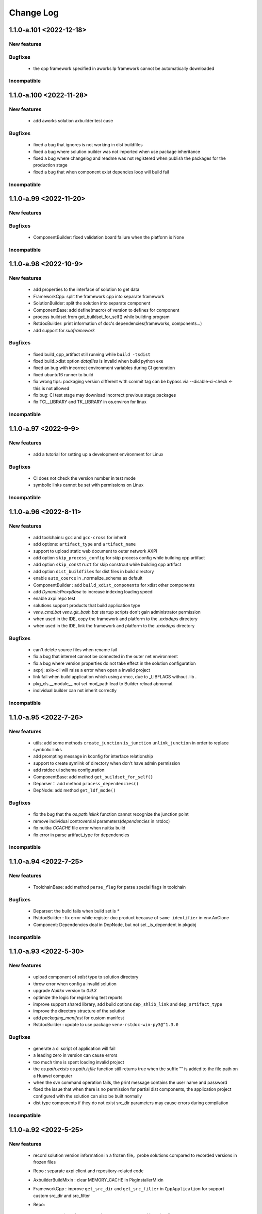 
Change Log
==========

1.1.0-a.101 <2022-12-18>
-----------------------

New features
~~~~~~~~~~~~

Bugfixes
~~~~~~~~

    * the cpp framework specified in aworks lp framework cannot be automatically downloaded

Incompatible
~~~~~~~~~~~~

1.1.0-a.100 <2022-11-28>
-----------------------

New features
~~~~~~~~~~~~

    * add aworks solution axbuilder test case

Bugfixes
~~~~~~~~
    
    * fixed a bug that ignores is not working in dist buildfiles
    * fixed a bug where solution builder was not imported when use package inheritance
    * fixed a bug where changelog and readme was not registered when publish the packages for the production stage
    * fixed a bug that when component exist depencies loop will build fail

Incompatible
~~~~~~~~~~~~

1.1.0-a.99 <2022-11-20>
-----------------------

New features
~~~~~~~~~~~~

Bugfixes
~~~~~~~~

    * ComponentBuilder: fixed validation board failure when the platform is None

Incompatible
~~~~~~~~~~~~

1.1.0-a.98 <2022-10-9>
-----------------------

New features
~~~~~~~~~~~~
    
    * add properties to the interface of solution to get data
    * FrameworkCpp: split the framework cpp into separate framework
    * SolutionBuilder: split the solution into separate component
    * ComponentBase: add define(macro) of version to defines for component
    * process buildset from get_buildset_for_self() while building program
    * RstdocBuilder: print information of doc's dependencies(frameworks, components...)
    * add support for `subframework`

Bugfixes
~~~~~~~~
    
    * fixed build_cpp_artifact still running while ``build -tsdist``
    * fixed build_xdist option `datafiles` is invalid when build python exe
    * fixed an bug with incorrect environment variables during CI generation
    * fixed ubuntu16 runner to build
    * fix wrong tips: packaging version different with commit tag can be bypass via --disable-ci-check <- this is not allowed
    * fix bug: CI test stage may download incorrect previous stage packages
    * fix TCL_LIBRARY and TK_LIBRARY in os.environ for linux

Incompatible
~~~~~~~~~~~~

1.1.0-a.97 <2022-9-9>
-----------------------

New features
~~~~~~~~~~~~

    * add a tutorial for setting up a development environment for Linux

Bugfixes
~~~~~~~~

    * CI does not check the version number in test mode
    * symbolic links cannot be set with permissions on Linux

Incompatible
~~~~~~~~~~~~

1.1.0-a.96 <2022-8-11>
-----------------------

New features
~~~~~~~~~~~~
    
    * add toolchains: ``gcc`` and ``gcc-cross`` for inherit
    * add options: ``artifact_type`` and ``artifact_name``
    * support to upload static web document to outer network AXPI
    * add option ``skip_process_config`` for skip process config while building cpp artifact
    * add option ``skip_construct`` for skip constrcut while building cpp artifact
    * add option ``dist_buildfiles`` for dist files in build directory
    * enable ``auto_coerce`` in _normalize_schema as default
    * ComponentBuilder : add ``build_xdist_components`` for xdist other components
    * add `DynamicProxyBase` to increase indexing loading speed
    * enable axpi repo test
    * solutions support products that build application type
    * `venv_cmd.bat venv_git_bash.bat` startup scripts don't gain administrator permission
    * when used in the IDE, copy the framework and platform to the `.axiodeps` directory
    * when used in the IDE, link the framework and platform to the `.axiodeps` directory

Bugfixes
~~~~~~~~

    * can't delete source files when rename fail
    * fix a bug that internet cannot be connected in the outer net environment
    * fix a bug where version properties do not take effect in the solution configuration
    * axprj: axio-cli will raise a error when open a invalid project
    * link fail when build application which using armcc, due to _LIBFLAGS without .lib .
    * pkg_cls.__module__ not set mod_path lead to Builder reload abnormal.
    * individual builder can not inherit correctly

Incompatible
~~~~~~~~~~~~

1.1.0-a.95 <2022-7-26>
-----------------------

New features
~~~~~~~~~~~~
    
    * utils: add some methods ``create_junction`` ``is_junction`` ``unlink_junction`` in order to replace symbolic links
    * add prompting message in kconfig for interface relationship
    * support to create symlink of directory when don't have admin permission
    * add rstdoc ui schema configuration
    * ComponentBase: add method ``get_buildset_for_self()``
    * Deparser： add method ``process_dependencies()``
    * DepNode: add method ``get_ldf_mode()``

Bugfixes
~~~~~~~~

    * fix the bug that the `os.path.islink` function cannot recognize the junction point
    * remove individual controversial parameters(`dependencies` in rstdoc)
    * fix nuitka `CCACHE` file error when nuitka build
    * fix error in parse artifact_type for dependencies

Incompatible
~~~~~~~~~~~~

1.1.0-a.94 <2022-7-25>
-----------------------

New features
~~~~~~~~~~~~
     
    * ToolchainBase: add method ``parse_flag`` for parse special flags in toolchain

Bugfixes
~~~~~~~~

    * Deparser: the build fails when build set is `*`
    * RstdocBuilder : fix error while register doc product because of ``same identifier`` in env.AxClone
    * Component: Dependencies deal in DepNode, but not set _is_dependent in pkgobj

Incompatible
~~~~~~~~~~~~

1.1.0-a.93 <2022-5-30>
-----------------------

New features
~~~~~~~~~~~~

    * upload component of `sdist` type to solution directory
    * throw error when config a invalid solution
    * upgrade `Nuitka` version to `0.9.3`
    * optimize the logic for registering test reports
    * improve support shared library, add build options ``dep_shlib_link`` and ``dep_artifact_type``
    * improve the directory structure of the solution
    * add `packaging_manifest` for custom manifest
    * RstdocBuilder : update to use package ``venv-rstdoc-win-py3@^1.3.0``

Bugfixes
~~~~~~~~

    * generate a ci script of application will fail
    * a leading zero in version can cause errors
    * too much time is spent loading invalid project
    * the `os.path.exists` `os.path.isfile` function still returns true when the suffix "\" is added to the file path on a Huawei computer
    * when the svn command operation fails, the print message contains the user name and password
    * fixed the issue that when there is no permission for partial dist components, the application project configured with the solution can also be built normally
    * dist type components if they do not exist src_dir parameters may cause errors during compilation

Incompatible
~~~~~~~~~~~~

1.1.0-a.92 <2022-5-25>
-----------------------

New features
~~~~~~~~~~~~
    
    * record solution version information in a frozen file，probe solutions compared to recorded versions in frozen files
    * Repo : separate axpi client and repository-related code
    * AxbuilderBuildMixin : clear MEMORY_CACHE in PkgInstallerMixin
    * FrameworkCpp : improve ``get_src_dir`` and ``get_src_filter`` in ``CppApplication`` for support custom src_dir and src_filter

    * Repo:

        - register for automated test reports generated by axio-cli
        - add the interfaces for the registration report
        - add axpi package repo of public network
        - improve `AxpiPackageRepo` axpi package repo

    * PlatformBase : install share libs(.dll, .so) for application
    * CppComponentBuilde : normalized the filename of .config and .lockconfig
    * Toolchian gcc-mingw32 : add tool ``mingw`` to DEFAULT_TOOLS
    * RstdocBuilder : always prepare package ``tool-miktex``, other targets still need tool-miktex for math
    * set the expanduser to True for extra_*_dirs/adds in project configuration
    * improve ``util.Sysenv()`` : make sure the id(os.environ) do not change
    * new unified decompressing tool added: axio.unpacker.FileUnpacker and env.AxArchive() , support gz bz2 7z zip etc.
    * generating system first added
    * Package Manager: add common way to add inner packages and options to ignore them
    * `axio.__version__` always grab from package.json
    * improve ``util.match_files()`` : fully support ignore via .gitignore and support pick up symbol links
    * improve ``env.AxCollectBuildFiles()`` : better way to process src files outside `src_dir`
    * srcobj can be decided via 'ci.source' or 'develop.source'
    * support use glob pattern to specify manual ci jobs via ci.manual_jobs opt.

Bugfixes
~~~~~~~~

    * if the report is empty, deregistration will fail
    * register report will fail when publish package
    * the internal index is missing from the manifest of the solution
    * fixed an issue where switching working directories in the multithreaded 7z tool caused the solution to fail to build
    * prompts permission issues when loading manifest after downloading the package in Linux. Workaround: After the package download is complete, recursively set permissions for the files inside the package.
    * there is a place in the function that judges islink in Python2 that is designed to convert the path to the unicode type, and if the path contains gbk encoding, the conversion will fail. Workaround: Try decode(gbk) after the first conversion fails.
    * when the solution compresses 7z in python2, if the path in the _list.txt has a Chinese, the default encoding method Chinese use gbk, and 7z will prompt an encoding error when executing the compression command. Workaround: Resolve the issue after converting to UTF-8.
    * an issue where the build may fail after the repository is split.
    * FrameworkCpp : KconfigMenu.get_kconfig_string() will return error string while sort is False 
    * RstdocBuilder : sphinx will run fail while path with whitespaces
    * register a solution will fail
    * remove `src_dir` from a manifest of dist component
    * build solution when use 7z format will fail
    * build the platform of sdist distribution type in solution will fail
    * TCL_LIBRARY and TK_LIBRARY in os.environ not set correctly for linux_x86_64
    * `ignore` configuration is invalid when build a solution
    * solve a issue of chinese encoding error of unzipped file under Windows system
    * svn commit too many the files will fail
    * modify the site of temporary directory
    * fix __version__ encoding error in python2


Incompatible
~~~~~~~~~~~~

1.1.0-a.91 <2022-3-10>
-----------------------

New features
~~~~~~~~~~~~

    * Toolchain Class can be overrode by Toolchain Package and Platform
    * The default value of ``enable_long_paths`` (in AXIO Project configuration) is set to true
    * improve ``AxPreparePackage`` to support package dir
    * improve the toochain settings of msvc
    * improve build sharedlibrary to support component with dependency

Bugfixes
~~~~~~~~

    * store the package information in the solution to the frozen file
    * fix the types of schema, set `variables` property will throw `ValidationError`
    * fix bug: '!#' git-version will lead component compatible check fail.
    * fix the property 'packages' in BuilderBase
    
Incompatible
~~~~~~~~~~~~

1.1.0-a.90 <2022-2-15>
-----------------------

New features
~~~~~~~~~~~~


Bugfixes
~~~~~~~~

    * worker running will fail under python3
    * worker test cases running instability
    * worker running will fail under python3
    * `axio ci freeze` incorrectly switched to the last frozen engine version.


Incompatible
~~~~~~~~~~~~


1.1.0-a.89 <2021-12-31>
-----------------------

New features
~~~~~~~~~~~~

    * Build System:

        - C/CPP: support undefine by put a ``!`` in front of define

    * Builders:

        - RstdocBuilder: updated to support sphinx 4.3.1

    * Frameworks:

        - new framework ``cpp`` added for support basic C/CPP building

    * Toolchains:

        - new toolchain ``gcc-mingw64``

Bugfixes
~~~~~~~~

    * trigger worker will fail under python3
    * sync the html files of rst document will fail under python3
    * fixup the missing `axbuild markers` definitions

Incompatible
~~~~~~~~~~~~


1.1.0-a.88 <2021-12-10>
-----------------------

New features
~~~~~~~~~~~~

    * Builders:

        - improve the output content of target of ``idedata``
        - add ui configurations to schemas for builders

Bugfixes
~~~~~~~~

    * build rst document will to throw `AttributeError: disable_autocopy`
    * build solution will to throw `StopIteration` exception under python3
    * publish a package of platform category will to throw `StopIteration` exception
    * `RstdocBuilder` : ``-tautopreview`` will not work if python.exe path contain spaces
    * `axio ci init` will fail if build option `system` is list type

Incompatible
~~~~~~~~~~~~


1.1.0-a.87 <2021-11-8>
-----------------------

New features
~~~~~~~~~~~~

    * Project Management:

        - support load extra project config from `.axio.json` in the same dir with `axio.toml`

    * Package Management:

        - dependencies can be specified by git url directly
        - support `lock_pkgobj` to make sure same pkgobj return for multi ``get_package_object()`` requests
        - component's `toolchain packages` compatible can be specified by manifest's ``toolchains`` item's ``toolchain_packages`` item
        - support use `!#` to apply `git revision check` on any dependencies. eg. use '../path/to/foo!#a5aa55f' to ask check if foo's revision is `a5aa55f`, warning will given if not match.

    * Build System:

        - build function can be ignored via axbuild marker ``@axbuild.mark.ignore``
        - build option schema can be added via axbuild marker ``@axbuild.mark.known_option``
        - simplify `axio-freeze.json` format, friendly to human checking

    * Builders:

        - always ignore ``DEVELOPMENT`` file/directory
        - refactor component builders based on standard ``PackageBuilder``
        - apply schema validation to manifest checking
        - `ComponentBuilder` : append ``buildset`` schema to manifest schema
        - `ComponentBuilder` : ensure BundleBuilder while srcobj is bundle
        - `Platform` support Shared-Library building

    * SCons Build:

        - override original ``Alias`` with ``AxAlias`` , the raw ``Alias`` can be visited by ``SConsAlias``
        - override original ``Default`` with ``AxDefault``, the raw ``Default`` can be visited by ``SConsDefault``
        - new tools: ``AxIsPackage`` ``AxIsFileNode`` ``AxIsDirNode`` ``AxEnsureFileNodes`` ``AxEnsureFsNodes``
        - improve ``AxInstall`` and ``AxInstallAs`` to support copy directories explitly
    
    * Util

        - add ``parse_datastr()`` ``dump_datasr()`` mainly used for translate `match_args` between dict and str
        - apply retry opt. to WebDav Client
        - improve ``match_files()`` , faster and smarter

Bugfixes
~~~~~~~~

    * gcc link command too long will lead to link fail.
    * testsuite cls was bond to not exists module, may cause rel-import fail
    * incorrect temporary file permissions on linux caused test to fail
    * develop/ci test options will be ignored while -tsdist

Incompatible
~~~~~~~~~~~~

    * component object's ``variant`` renamed to ``component_variant``
    * component object's ``get_src_files()`` renamed to ``get_src_build_files()``
    * change ``util.normalize_path()`` change default ``normcase=True`` to ``normcase=False``


1.1.0-a.86 <2021-5-21>
-----------------------

    * fix a bug: `optargs` parsing error while xenv inherits levels are two
    * add new common toolchain ToolchainGccCross
    * fix a bug that the webdav throws `not found` when the path exists in Chinese
    * fix a bug that the datetime object don't has timestamp method under python2 platform
    * fix a bug that axio-cli raise `index out of range` when the result of build is empty
    * fix a bug that fixture ``axiocli`` may lose ``PYTHONPATH`` environment while switch engine
    * unpacker support ``.txz`` ``.bz2``
    * fix a bug that the remote file may not be updated when push the file of same filename
    * fix a bug that matched packages are not optimal when there are extra packages
    * feature encrypt authentication information
    * check administrator privilege on windows
    * feature load the variant modules of repo dynamically
    * feature edition and variant attributes join in engine info of freeze file
    * remove variant attribute when switching engine when the engine version less than 1.1.0-a.86
    * add `app_profile` to identify axio-cli editions and variants
    * update `xenv` to supported inherits xenvs
    * update fixture `isolated_axiohome` to be available in function scope
    * remove the function to upload package to svn in non-variant
    * add variant field in manifest, add filter for variant and add test case
    * add gcc-riscv32 toolchain support

1.1.0-a.85 <2021-4-26>
-----------------------

    * improve the function that upload to SVN
    * make ci check failed message pretty
    * add new ci branch patterns: `fixup-`, `refactor-`, `improve-`
    * improve `ci init` function
    * improve edition function
    * update ci
    * build system back forward compatible : only force setup TARGETS for those builders based on PackageBuilder
    * make fixtures re-usable between axbuild and axtest(pytest)
    * fix a bug that system raise ImportError when switch engine
    * update venv-python37-linux to 1.3709.2
    * fix a bug where a valid package name could not be got if the edition field was not in the manifest
    * ignore `-tfreeze` when switch engine

1.1.0-a.84 <2021-3-23>
-----------------------
    
    * update the version of packages in Rstdocbuilder: tool-miktex@^1.2096300.5, rstdoc-template-zlg^1.2.19
    * the svn client increases support for the linux system
    * add new build option `pydlibs` , used to compile python package to single pyd file
    * fix downloader: make sure `dest_dir` exists before downloading
    * remove deprecated page builder and manager
    * download pre-stage build results as testees in CI environment
    * fixup symlink support under python2 in windows
    * fix a bug that axio-cli can't register the package exactly when exist edition field
    * fix a bug that `get_package_indexings` interface can't filter edition field effectively
    * update all built-in builders based on `PackageBuilder`
    * fix a bug that failed to load build options from manifest's `build` section
    * add new action target `dumpresults` used to dump build results
    * update axbuild script to support axio-cli muli-editions building
    * refactor axio-cli build script by refactored `PackageBuilder`
    * fix a bug that file conflict while building more than one doc target
    * add edition field in manifest and add filter for edition
    * add build target ``autopreview`` for HTML Live preview
    * fix a bug that switched axio engine may lost `pysite-axio` setting
    * fix a bug that framework `sdist` requires `platform` option
    * refactor `PackageBuilder` using `axbuild`
    * new build system `axbuild`
    * fix up env tools supporting: `AxAliasTarget` `AxActionTarget`
    * fix up build options: `targets` `extra_targets`
    * update venv to add decorator, networkx

1.1.0-a.83 <2021-3-9>
-----------------------

    * add component independent build function
    * when matching the requirements, need to be compatible with system field equal to `*`
    * fix a bug that use `os.path.samefile` api incorrectly on Windows
    * update venv-python to fix a bug that there are spaces in the path that cause startup failure
    * upload the files to SVN when create a tag
    * fix a bug that the default encoding of json.dumps under python2 is utf-8, which causes decoding errors to be thrown in other places

1.1.0-a.82 <2021-2-26>
-----------------------

    * feature compatible python3 under linux platform
    * register builder testsuite and srcobj testsuite as pytest plugin
    * refactor `util.collect_filess()` to avoid unnecessary file scanning
    * add virtual box tool for built exe and support to build isolated and single exe

1.1.0-a.81 <2021-2-4>
-----------------------

    * fix a bug that raise Exception when switch the engine
    * fix the problem that copy the pysite data files
    * fix the axio-cli of the python 3 version may not work properly

1.1.0-a.80 <2021-1-6>
-----------------------

    * improve testing fixtures and update venv-python27-linux to 1.2718.2
    * add network reconnect function
    * testing: fixture `axiocli` support linux bash
    * support `XTest`, used for inheritable standard tests
    * python3 CI adapting
    * update venv-axio to 1.2.9, update venv-axio-linux to 1.0.6 and update venv-axio-win-py3 to 1.2.5
    * `PMF` : support `try_update`
    * `axio test` : fixup pytest help, accept pytest args from command line translate them to pytest
    * update venv-axio to 1.2.8, update venv-axio-linux to 1.0.5 and update venv-axio-win-py3 to 1.2.4
    * `axio.util`:
        * `util.Sysenv` : supoort use `<ENVNAME>=None` to remove environment variable `<ENVNAME>`
        * new util: `which` `is_executable_file` `split_command_line`
    * support build python package to single-one pyd file
    * add build tool `AxRemoveTargets`
    * ordered settings items
    * add test fixture `axiocli` and `axiocli_ok`
    * strip `axio.pyd` from `cli_axio.exe` and `builder_runner.exe`
    * fix a bug to generate fault the `xxx.toml` when initialize the project
    * apply schema validation to build options
    * xenv: support condition key
    * fix a bug raise unhashable exception for calling `env_patch` in python3
    * update venv-axio to 1.2.7, update venv-axio-linux to 1.0.4 and update venv-axio-win-py3 to 1.2.3
    * `validation` : support specify python `Class` to `type` filed in schema
    * support `xenv` , used for matrix building
    * make pretty CI script generating
    * support using `regex_name` in schema validation
    * add '-j' build option to control parallel build jobs
    * add tool-scons version to scons signature file
    * update venv-axio to 1.2.6, update venv-axio-linux to 1.0.3 and update venv-axio-win-py3 to 1.2.2
    * add the msvc toolchain support for axio-cli
    * fix a bug that if first param of `open` function is integer format will raise exception in `monkey.py`
    * update venv-axio to 1.2.5 and update venv-axio-win-py3 to 1.2.1
    * ready for testing support
    * update venv-axio-linux to 1.0.2 and fix sorted bug for component
    * modify implement of `__hash__` method
    * update venv-axio to 1.2.4 and update venv-axio-linux to 1.0.1 and update venv-axio-win-py3 to 1.2.0
    * fix a bug that the axio-cli repeatedly import module when module is py file
    * update `venv-axio-win-py3` to 1.1.0
    * fix python3 compatibility bugs
    * remove print_function module
    * modify tool-scons version from ^1 to ^2 in python3
    * fix a bug that `__new__` miss the params
    * add `engine_requirements.axio_engine` field to the manifest be used to check engine version and add the warning for compatibility checks
    * set the default encoding of the execute command function to GBK in python3 on Windows
    * modify venv path's target object name from `venv-rstdoc` to `venv-rstdoc-win-py3` in python3
    * fix some bugs in `build_docs` function
    * set `utf-8` encoding to be the default encoding of axio in python3
    * feature compatible python3
    * subst extensions autoreload from dependencies docs
    * optimize for subst extensions: extensions can be added from options["ext_subst"], BuilderX.EXTENSIONS_FOR_SUBST and template
    * fix a building stuck problem that caused the connection network to get the platform's internal index

1.1.0-a.79 <2020-7-18>
-----------------------

    * fix a bug that target path may can not add file extension name when target filename is this example
      `aw_easyarmrt1021_disk-1.0.2-alpha`

1.1.0-a.78 <2020-6-18>
-----------------------
    * update rstdoc builder, only install components specified by option 'components', will not install all components in framework
    * update axmisc: in AxCopyDataFiles(), exec os.path.normcase() before judging `sss` whether in ignore_sources 
    * update rstdoc builder, add support for frameworks
    * fixed bugs in upgrade
    * fixed is not tty bug with Winpty prompt
    * optimize the code to get production index
    * fixed a bug that prompted Error2 and Error5 when installing the package when 7zip did not exist
    * add two method for component: get_api_files() and get_api_example_files().
      Correspondingly, add two manifest options: `api_file_patterns` and `api_example_specs`
    * fixed install_packages bug: Can't find packages that storage in extra_package_dirs

1.1.0-a.77 <2020-6-10>
-----------------------
    * fixed webdav the bug that failed upload the files when filename include chinese chardet,
      cause the remote server only support utf-8 chardet.
    * support matching packages with multiple `system` requirements

1.1.0-a.76 <2020-5-27>
-----------------------

    * update venv-python27 to 1.2718.3
    * fixed webdav the bug that upload file being empty
    * optimize the display of error messages when `webdav` does not have permissions
    * add `LD_LIBRARY_PATH` to `util.__init__.Venv`
    * fix engine-switch bug : `cli_axio.exe` should be `cli_axio.bin` under linux system
    * update venv-python27-linux to 1.2718.0

1.1.0-a.75 <2020-5-26>
-----------------------

    * fixed bugs in `core.component.__new__`. getting `ENV` is none from `env` when user generates the CI scripts

1.1.0-a.74 <2020-5-25>
-----------------------

    * update venv-python27 to 1.2718.1
    * fixed bugs in `ci.ci_run`.cause CI generates the faulty commands when publishing production

1.1.0-a.73 <2020-5-11>
-----------------------

    * fixed bugs in `rm` and `stat` method  of `axio.util.webdav.WebDav` class.cause the remote path must be format
      before formal request is posted
    * update python env
    * replace webdav lib
    * fixed a bug that failed to compress packages in `util.worker.manager` module
    * add solution builder
    * fixed a bug in `axio.util.__init__.py.load_cls` function,cause may cover first imported module.
    * `env.AxPreparePackage` : ignores package requirements while `system` in-compatible
    * move compatible checking methods to `PackageBase`
    * merge `zip` `7z` `tar.gz` supporting to `env.AxZip`
    * ready for linux


1.1.0-a.72 <2020-5-8>
-----------------------

    * support match packages by `distype`
    * add the `AXIO_SRCOBJ_DEPENDENCIES` variable that are used to save component dependencies to `env` in
      `axio.core.platform` and fixed a bug in `axio.util.__init__.py.load_cls` function,cause may cover
      first imported module.
    * commit changelog of product when user register product
    * fixed a bug in `switch_engine` function.cause when a new frozen file is generated using the --freeze command after
      the engine version is updated, it will be degraded according to the engine version in the old frozen file,
      can not to generate the latest frozen file

1.1.0-a.71 <2020-4-17>
-----------------------

    * support `-D<define>` `-V<variable>` from command line
    * update pyd builder toolset
    * `PackageManager` : fixup install and unsintall functions
    * `AxBuilderBase` : support default targets with chinese characters
    * always try to install `pysite-axio` while switch `axio-engine`

1.1.0-a.70 <2020-4-10>
-----------------------

    * `RstdocBuilder` :
        - prevent parallel sphinx-build
        - launch sphinx-build by the same interpreter used by builder, let builder send objects to sphinx easily
    * new common build target `-tbrowse` : open build directory when building completed
    * `env.AxAlias` : support `cmdstr`
    * `PackageBase` : support use `KNOWN_MANIFEST_ITEMS` to specify package knew manifest items
    * remove duplicate `srcobj` information while building or generating CI scripts
    * update `pysite-axio` to `1.2.0`
    * always enable `deflated` for zip compressing

1.1.0-a.69 <2020-3-18>
-----------------------

    * `RstdocBuilder` : automatically translate sub-head line versions  to `.. describe ::` before building
    * `CHANGELOG.rst` : support using sub-head line to describe versions
    * `env.AxWriteFile()` : support `encoding` argument to specify the output file encoding
    * fix `ci.get_current_axioenv` bug: the assertion is raised when user trigger the job of stop stage
    * fix check frozen file bug in `ci_check` function: because the environment key is not checked in the axio frozen
      file,the check may be abnormally skipped
    * the variant of axio engine name change from `axio` to `axio-engine` in making frozen file
    * check The axio frozen file in `ci_check` function
    * refactor `PackageBuilder` to add custom build-steps easier
    * new util: `normalize_dict_lists()`
    * new builder factory `axio.core.builder.BMF` , use `BMF.get_builder(name)` to get builder class quickly
    * `BulderBase`: do not set default datafiles to `CHANGELOG.rst` and `REAMDE.rst`
    * fix `env.AxInstallFiles` bug: ignores may fail while target is not package root
    * fix `env.AxBuildNow` bug: can not calculate build dependencies correctly while last building raised exceptions
    * new util class `Topic` used to parsing Topic stings
    * rstdoc builder: support `htmlhelp` and `chm` target
    * new component variant `combo`
    * new env methods : `AxAddComponents` `AxPreparePackage` `AxGetDefaultTargets` `AxGetAliasTargets`

1.1.0-a.68 <2020-2-13>
------------------------


   * prepend `winpty` automatically while running in MSYS on windows system
   * support ANSI color output for builder runner
   * fixup ARMCC preprocess function
   * support use `Ctrl+C` to abort axio-cli in terminal
   * new util: `load_cls` and `load_cls_inst`

1.1.0-a.67 <2019-12-31>
------------------------

    * refine exception tracing
    * add dts support
    * feature: use `variant` to specify component is `component` or `bundle`
    * feature: do not process components' dependencies while install, do this in build time
    * add `--ignore-deps` for `install` command
    * fix toolchain check being skipped in special case
    * add long paths support in windows

1.1.0-a.66 <2019-11-27>
------------------------

    * do not append platform and framework version spec while doing `sdist`
    * new feature: optionally looking for packages in global storage while the manager's package storage is not the global one
    * add silent command support
    * update venv-python dependency
    * refine build processing
    * fix up freeze function for components building
    * remove *.pyc from venv-axio-cli

    * fix big bug: ci will only keep one package on the same STAGE, the others will be removed from indexing.
    * new env method env.AxAction()
    * auto transfer exception.BuildError to SCons.Errors.StopError
    * dist venv-axio-cli

    * get_libs() changes: return FsNode
    * package manager: use __new__ to hack cache functions
    * always remove `fameworks` from framework manifest
    * update default building : only build the builds returned by axbuilders
    * update env.AxWriteFile() : support use env.Literal to escape `$` char
    * update component builder
    * support BuilderX
    * fix axiowinhooks : support armcc cmd line
    * update platform env processing
    * update component dist function
    * Component Application Framework Board Platform 支持 sdist
    * [BuilderBase]：
        * 将 build 流程从 class 级别转移至 instance 级别 2019-7-17
    * env.AxTool 支持同时加载多个 tools
    * framework 增加属性 pypath buildtools
    * 分离与 aworks framework 有关的工具
    * 重构 platform framework board component application 继承关系
    * toolchain 抽象为独立的包类型
    * 修复默认使用 envname 作为 manifest name 的BUG
    * 修复 datafiles 不能强制添加“被自动忽略文件”的问题
    * [axio] 配置段中符合 extra_*_dir 、 extra_*_drs 模式的选项都设置为已知选项
    * rstdoc builder 默认使用 envname 作为 manifest name ，便于向后兼容 ~1.0.0
    * 默认创建 review 的 stop job ，当删除分支时 可自动移除注册的包
    * fix util.simple_match() bug
    * 默认不再创建 review 、 staging  的 stop job
    * 支持 `ci.manual_jobs` option
    * 更新 axio init 命令
    * PackageBuilder 添加默认 datafiles
    * 升级 datafiles 描述，支持多个 source 和 filter ，自动过滤不必要的文件
    * 修复问题自动过滤掉 `.` 开头的文件
    * 修复 package builder sdist BUG
    * 修复 online-doc bug
    * 将 base url 使用 BUILD_SLUG  改为 BUILD_REF
    * 修复 category BUG 2019.4.25
    * 修复 rstdoc builder ci init 问题 2019.4.25
    * 添加附件功能
    * manifest 不再依赖不必要的 source
    * 适配新的AXPI接口
    * 增加 freeze 功能
    * 下载包默认 silent
    * update ci_check
    * 修复CI环境下 unicode 问题
    * 将 `requests` 包从 `axpi` 中移除
    * 增加 setting `username` 和 `password`
    * `axio ci init` 命令增加选项 `--no-engine-freeze` `--axio-cmd`
    * 将 pysite-axio 从 axio-engine 中拆分出来
    * CI 绑定 axio-engine 版本
    * 更新 scons 依赖为 `^1`
    * 更新 CI 策略：包路径加上 build_ref_flug ，便于利用 gitlab 的动态环境
    * 修复问题：安装新包后，get_installed() 和 get_package_object() cache 清空，导致不能使用新安装的包
    * 新增 `AxZIP` build tool， `deflated` 的选项可减少压缩包体积
    * 更新 `register` 接口
    * 修复 `upgrade` 命令
    * 删除不必要的命令
    * 修复 install uninstall download latest 命令
    * 重构 register unregister publish
    * 将 axbuilder/main.py 移至 AxBuilder.build()
    * 将 `package_manager.axbuilder` 等包管理器与主程序 axio 一同打包发布
    * 将 `axbuilder.package` 等构建器与主程序 axio 一同打包发布
    * 新增 program 构建期
    * 若干 bug 修复和小功能添加


1.0.41-a.14 <2018-1-23>
------------------------

    * :feature:`7083`
    * 将 custom builder 独立出来
    * `build` 命令添加 `--with-vdrv` 选项
    * `axio.toml` 添加选项 `axio.build_with_vdrv`
    * 修复 package unregister 总是返回成功的问题
    * `axio.toml` 选项 `axio.default_env` 会传递到 `include` 中的 `project`
    * `axio.toml` 添加选项 `axio.extra_<package_type>_dir` ，支持添加额外的包路径
    * `package manifest` 成员 `builder` 和 `packer` 显示完整包名
    * 增加 `package status` 用于区分 `stable` `alpha` `beta` 等包状态

1.0.40 <2017-12-7>
------------------------

    * :feature:`6835`
    * 增加对非 semantic-version 版本号支持
    * 修复 axio home unicode 编码问题
    * 增加 pkg-resource 依赖包
    * 修复Windows中文路径编码问题

1.0.30 <2017-11-18>
------------------------

    * 检查必须的的 build options
    * 生成python包时，将 axio 的 semver 转为 pepver
    * 更新 setup 文件：去除 syspath 的打印信息
    * 添加CI命令
    * 增加 YAML 模块

1.0.28 <2017-11-14>
------------------------

    * PackageRepoFactory类增加通过名字获取repo实例的方法
    * PackageRepo类增加计算package根路径的接口
    * install 提示信息加上包类型
    * 默认不再下载repolist，否则断网时将奇慢无比
    * update、list 命令中显示 package_mananger
    * 修复默认axbuilder版本获取失败问题
    * 在 validate_options 步骤中添加 env 参数
    * 修复download CACHE 文件名错误
    * 合并仓库迭代器类
    * 分离 axio 的python环境
    * 移除axbuilder、package模块中重复的类
    * 支持 install、uninstall、update命令
    * 修复不能正确识别版本号为两位数的问题
    * 基本支持 RSTDOC build
    * 支持完整的Semantic Version
    * 修复问题：当版本号中带'-'时会构建失败

1.0.0 <2017-9-10>
------------------------

    * first implement

